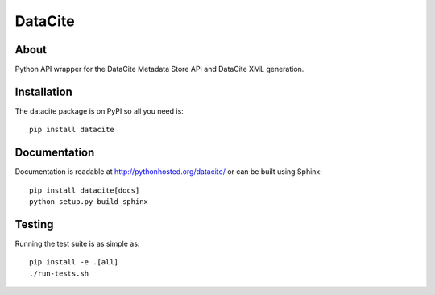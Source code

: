 ==========
 DataCite
==========

.. image:: https://travis-ci.org/inveniosoftware/datacite.svg?branch=master
   :target: https://travis-ci.org/inveniosoftware/datacite
.. image:: https://coveralls.io/repos/inveniosoftware/datacite/badge.svg?branch=master
   :target: https://coveralls.io/r/inveniosoftware/datacite?branch=master
.. image:: https://pypip.in/v/datacite/badge.svg?style=flat
   :target: https://pypi.python.org/pypi/datacite/
.. image:: https://pypip.in/d/datacite/badge.svg?style=flat
   :target: https://pypi.python.org/pypi/datacite/


About
=====

Python API wrapper for the DataCite Metadata Store API and DataCite XML
generation.


Installation
============
The datacite package is on PyPI so all you need is: ::

    pip install datacite


Documentation
=============

Documentation is readable at http://pythonhosted.org/datacite/ or can be
built using Sphinx: ::

    pip install datacite[docs]
    python setup.py build_sphinx


Testing
=======
Running the test suite is as simple as: ::

    pip install -e .[all]
    ./run-tests.sh
